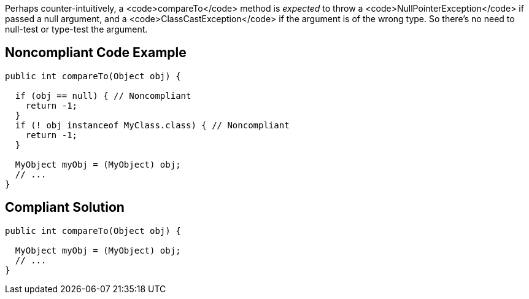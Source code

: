 Perhaps counter-intuitively, a <code>compareTo</code> method is _expected_ to throw a <code>NullPointerException</code> if passed a null argument, and a <code>ClassCastException</code> if the argument is of the wrong type. So there's no need to null-test or type-test the argument.


== Noncompliant Code Example

----
public int compareTo(Object obj) {

  if (obj == null) { // Noncompliant
    return -1;
  }
  if (! obj instanceof MyClass.class) { // Noncompliant
    return -1;
  }

  MyObject myObj = (MyObject) obj;
  // ...
}
----


== Compliant Solution

----
public int compareTo(Object obj) {

  MyObject myObj = (MyObject) obj;
  // ...
}
----


